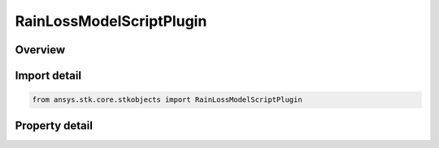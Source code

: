 RainLossModelScriptPlugin
=========================

.. py:class:: ansys.stk.core.stkobjects.RainLossModelScriptPlugin

   Bases: :py:class:`~ansys.stk.core.stkobjects.IRainLossModel`, :py:class:`~ansys.stk.core.stkobjects.IComponentInfo`, :py:class:`~ansys.stk.core.stkobjects.ICloneable`

   Class defining a rain loss model.

.. py:currentmodule:: RainLossModelScriptPlugin

Overview
--------

.. tab-set::

    .. tab-item:: Properties
        
        .. list-table::
            :header-rows: 0
            :widths: auto

            * - :py:attr:`~ansys.stk.core.stkobjects.RainLossModelScriptPlugin.filename`
              - Get or set the script filename.



Import detail
-------------

.. code-block:: python

    from ansys.stk.core.stkobjects import RainLossModelScriptPlugin


Property detail
---------------

.. py:property:: filename
    :canonical: ansys.stk.core.stkobjects.RainLossModelScriptPlugin.filename
    :type: str

    Get or set the script filename.


